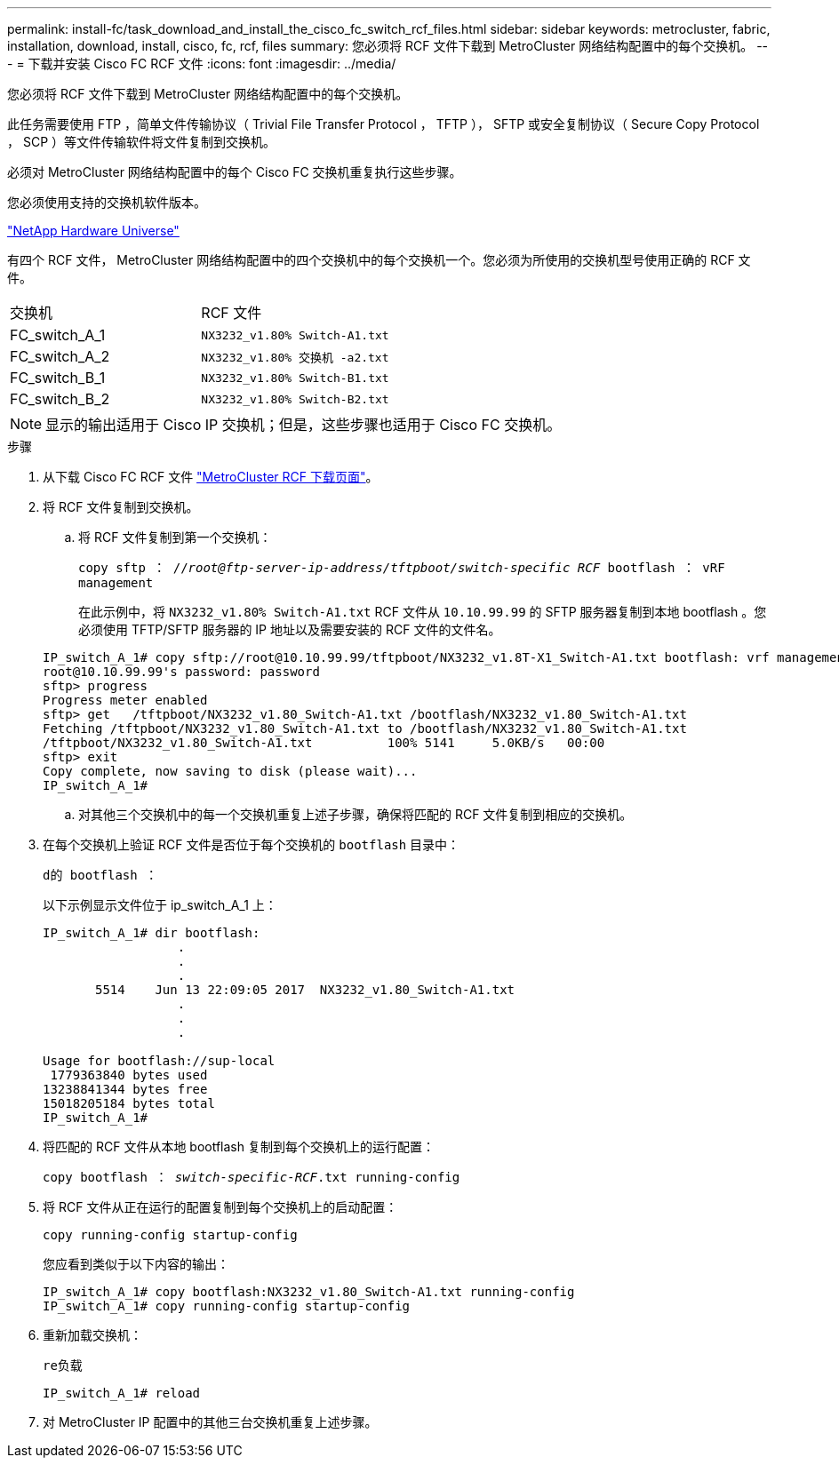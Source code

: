 ---
permalink: install-fc/task_download_and_install_the_cisco_fc_switch_rcf_files.html 
sidebar: sidebar 
keywords: metrocluster, fabric, installation, download, install, cisco, fc, rcf, files 
summary: 您必须将 RCF 文件下载到 MetroCluster 网络结构配置中的每个交换机。 
---
= 下载并安装 Cisco FC RCF 文件
:icons: font
:imagesdir: ../media/


[role="lead"]
您必须将 RCF 文件下载到 MetroCluster 网络结构配置中的每个交换机。

此任务需要使用 FTP ，简单文件传输协议（ Trivial File Transfer Protocol ， TFTP ）， SFTP 或安全复制协议（ Secure Copy Protocol ， SCP ）等文件传输软件将文件复制到交换机。

必须对 MetroCluster 网络结构配置中的每个 Cisco FC 交换机重复执行这些步骤。

您必须使用支持的交换机软件版本。

https://hwu.netapp.com["NetApp Hardware Universe"]

有四个 RCF 文件， MetroCluster 网络结构配置中的四个交换机中的每个交换机一个。您必须为所使用的交换机型号使用正确的 RCF 文件。

|===


| 交换机 | RCF 文件 


 a| 
FC_switch_A_1
 a| 
`NX3232_v1.80% Switch-A1.txt`



 a| 
FC_switch_A_2
 a| 
`NX3232_v1.80% 交换机 -a2.txt`



 a| 
FC_switch_B_1
 a| 
`NX3232_v1.80% Switch-B1.txt`



 a| 
FC_switch_B_2
 a| 
`NX3232_v1.80% Switch-B2.txt`

|===

NOTE: 显示的输出适用于 Cisco IP 交换机；但是，这些步骤也适用于 Cisco FC 交换机。

.步骤
. 从下载 Cisco FC RCF 文件 https://mysupport.netapp.com/site/products/all/details/metrocluster-rcf/downloads-tab["MetroCluster RCF 下载页面"]。
. 将 RCF 文件复制到交换机。
+
.. 将 RCF 文件复制到第一个交换机：
+
`copy sftp ： //_root@ftp-server-ip-address/tftpboot/switch-specific RCF_ bootflash ： vRF management`

+
在此示例中，将 `NX3232_v1.80% Switch-A1.txt` RCF 文件从 `10.10.99.99` 的 SFTP 服务器复制到本地 bootflash 。您必须使用 TFTP/SFTP 服务器的 IP 地址以及需要安装的 RCF 文件的文件名。

+
[listing]
----
IP_switch_A_1# copy sftp://root@10.10.99.99/tftpboot/NX3232_v1.8T-X1_Switch-A1.txt bootflash: vrf management
root@10.10.99.99's password: password
sftp> progress
Progress meter enabled
sftp> get   /tftpboot/NX3232_v1.80_Switch-A1.txt /bootflash/NX3232_v1.80_Switch-A1.txt
Fetching /tftpboot/NX3232_v1.80_Switch-A1.txt to /bootflash/NX3232_v1.80_Switch-A1.txt
/tftpboot/NX3232_v1.80_Switch-A1.txt          100% 5141     5.0KB/s   00:00
sftp> exit
Copy complete, now saving to disk (please wait)...
IP_switch_A_1#
----
.. 对其他三个交换机中的每一个交换机重复上述子步骤，确保将匹配的 RCF 文件复制到相应的交换机。


. 在每个交换机上验证 RCF 文件是否位于每个交换机的 `bootflash` 目录中：
+
`d的 bootflash ：`

+
以下示例显示文件位于 ip_switch_A_1 上：

+
[listing]
----
IP_switch_A_1# dir bootflash:
                  .
                  .
                  .
       5514    Jun 13 22:09:05 2017  NX3232_v1.80_Switch-A1.txt
                  .
                  .
                  .

Usage for bootflash://sup-local
 1779363840 bytes used
13238841344 bytes free
15018205184 bytes total
IP_switch_A_1#
----
. 将匹配的 RCF 文件从本地 bootflash 复制到每个交换机上的运行配置：
+
`copy bootflash ： __switch-specific-RCF__.txt running-config`

. 将 RCF 文件从正在运行的配置复制到每个交换机上的启动配置：
+
`copy running-config startup-config`

+
您应看到类似于以下内容的输出：

+
[listing]
----
IP_switch_A_1# copy bootflash:NX3232_v1.80_Switch-A1.txt running-config
IP_switch_A_1# copy running-config startup-config
----
. 重新加载交换机：
+
`re负载`

+
[listing]
----
IP_switch_A_1# reload
----
. 对 MetroCluster IP 配置中的其他三台交换机重复上述步骤。

